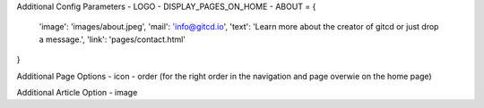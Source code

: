 Additional Config Parameters
- LOGO
- DISPLAY_PAGES_ON_HOME
- ABOUT = {
  'image': 'images/about.jpeg',
  'mail': 'info@gitcd.io',
  'text': 'Learn more about the creator of gitcd or just drop a message.',
  'link': 'pages/contact.html'
}

Additional Page Options
- icon
- order (for the right order in the navigation and page overwie on the home page)

Additional Article Option
- image
